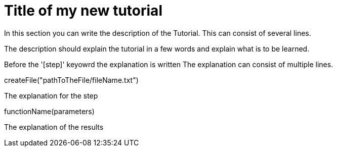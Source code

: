 = Title of my new tutorial

====
In this section you can write the description of the Tutorial.
This can consist of several lines.

The description should explain the tutorial in a few words
and explain what is to be learned.
====

Before the '[step]' keyowrd the explanation is written
The explanation can consist of multiple lines.
[step]
--
createFile("pathToTheFile/fileName.txt")
--
====
The explanation for the step
[step]
--
functionName(parameters)
--
The explanation of the results
====